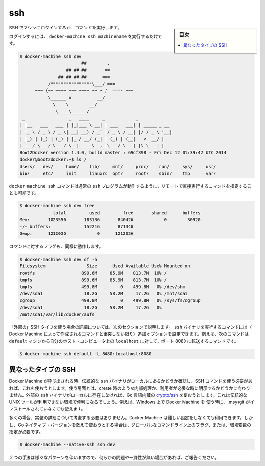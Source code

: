 .. -*- coding: utf-8 -*-
.. URL: https://docs.docker.com/machine/reference/ssh/
.. SOURCE: https://github.com/docker/machine/blob/master/docs/reference/ssh.md
   doc version: 1.10
      https://github.com/docker/machine/commits/master/docs/reference/ssh.md
.. check date: 2016/03/09
.. Commits on Nov 27, 2015 68e6e3f905856bc1d93cb5c1e99cc3b3ac900022
.. ----------------------------------------------------------------------------

.. ssh

.. _machine-ssh:

=======================================
ssh
=======================================

.. sidebar:: 目次

   .. contents:: 
       :depth: 3
       :local:

.. Log into or run a command on a machine using SSH.

SSH でマシンにログインするか、コマンドを実行します。

.. To login, just run docker-machine ssh machinename:

ログインするには、 ``docker-machine ssh machinename`` を実行するだけです。

.. code-block:: bash

   $ docker-machine ssh dev
                           ##        .
                     ## ## ##       ==
                  ## ## ## ##      ===
              /""""""""""""""""\___/ ===
         ~~~ {~~ ~~~~ ~~~ ~~~~ ~~ ~ /  ===- ~~~
              \______ o          __/
                \    \        __/
                 \____\______/
    _                 _   ____     _            _
   | |__   ___   ___ | |_|___ \ __| | ___   ___| | _____ _ __
   | '_ \ / _ \ / _ \| __| __) / _` |/ _ \ / __| |/ / _ \ '__|
   | |_) | (_) | (_) | |_ / __/ (_| | (_) | (__|   <  __/ |
   |_.__/ \___/ \___/ \__|_____\__,_|\___/ \___|_|\_\___|_|
   Boot2Docker version 1.4.0, build master : 69cf398 - Fri Dec 12 01:39:42 UTC 2014
   docker@boot2docker:~$ ls /
   Users/   dev/     home/    lib/     mnt/     proc/    run/     sys/     usr/
   bin/     etc/     init     linuxrc  opt/     root/    sbin/    tmp      var/

.. You can also specify commands to run remotely by appending them directly to the docker-machine ssh command, much like the regular ssh program works:

``docker-machine ssh`` コマンドは通常の ``ssh`` プログラムが動作するように、リモートで直接実行するコマンドを指定することも可能です。

.. code-block:: bash

   $ docker-machine ssh dev free
                total         used         free       shared      buffers
   Mem:       1023556       183136       840420            0        30920
   -/+ buffers:             152216       871340
   Swap:      1212036            0      1212036

.. Commands with flags will work as well:

コマンドに対するフラグも、同様に動作します。

.. code-block:: bash

   $ docker-machine ssh dev df -h
   Filesystem                Size      Used Available Use% Mounted on
   rootfs                  899.6M     85.9M    813.7M  10% /
   tmpfs                   899.6M     85.9M    813.7M  10% /
   tmpfs                   499.8M         0    499.8M   0% /dev/shm
   /dev/sda1                18.2G     58.2M     17.2G   0% /mnt/sda1
   cgroup                  499.8M         0    499.8M   0% /sys/fs/cgroup
   /dev/sda1                18.2G     58.2M     17.2G   0%
   /mnt/sda1/var/lib/docker/aufs

.. If you are using the “external” SSH type as detailed in the next section, you can include additional arguments to pass through to the ssh binary in the generated command (unless they conflict with any of the default arguments for the command generated by Docker Machine). For instance, the following command will forward port 8080 from the default machine to localhost on your host computer:

「外部の」SSH タイプを使う場合の詳細については、次のセクションで説明します。 ``ssh`` バイナリを実行するコマンドには（ Docker Machine によって作成されるコマンドと衝突しない限り）追加オプションを設定できます。例えば、次のコマンドは ``default`` マシンから自分のホスト・コンピュータ上の ``localhost`` に対して、ポート 8080 に転送するコマンドです。

.. code-block:: bash

   $ docker-machine ssh default -L 8080:localhost:8080

.. Different types of SSH

異なったタイプの SSH
====================

.. When Docker Machine is invoked, it will check to see if you have the venerable ssh binary around locally and will attempt to use that for the SSH commands it needs to run, whether they are a part of an operation such as creation or have been requested by the user directly. If it does not find an external ssh binary locally, it will default to using a native Go implementation from crypto/ssh. This is useful in situations where you may not have access to traditional UNIX tools, such as if you are using Docker Machine on Windows without having msysgit installed alongside of it.

Docker Machine が呼び出される時、伝統的な ``ssh`` バイナリがローカルにあるかどうか確認し、SSH コマンドを使う必要があれば、これを使おうとします。使う場面とは、create 時のような内部処理か、利用者が必要な時に明示するかどうかに拘わりません。外部の ``ssh`` バイナリがローカルに存在しなければ、Go 言語内蔵の `crypto/ssh <https://godoc.org/golang.org/x/crypto/ssh>`_ を使おうとします。これは伝統的な UNIX ツールが利用できない環境で便利になるでしょう。例えば、Windows 上で Docker Machine を 使う時に、 msysgit がインストールされていなくても使えます。

.. In most situations, you will not have to worry about this implementation detail and Docker Machine will act sensibly out of the box. However, if you deliberately want to use the Go native version, you can do so with a global command line flag / environment variable like so:

多くの場合、実装の詳細について考慮する必要はありません。Docker Machine は難しい設定をしなくても利用できます。しかし、Go ネイティブ・バージョンを敢えて使おうとする場合は、グローバルなコマンドライン上のフラグ、または、環境変数の指定が必要です。

.. code-block:: bash

   $ docker-machine --native-ssh ssh dev

.. There are some variations in behavior between the two methods, so please report any issues or inconsistencies if you come across them.

２つの手法は様々なパターンを伴いますので、何らかの問題や一貫性が無い場合があれば、ご報告ください。

.. seealso:: 

   ssh
      https://docs.docker.com/machine/reference/ssh/
